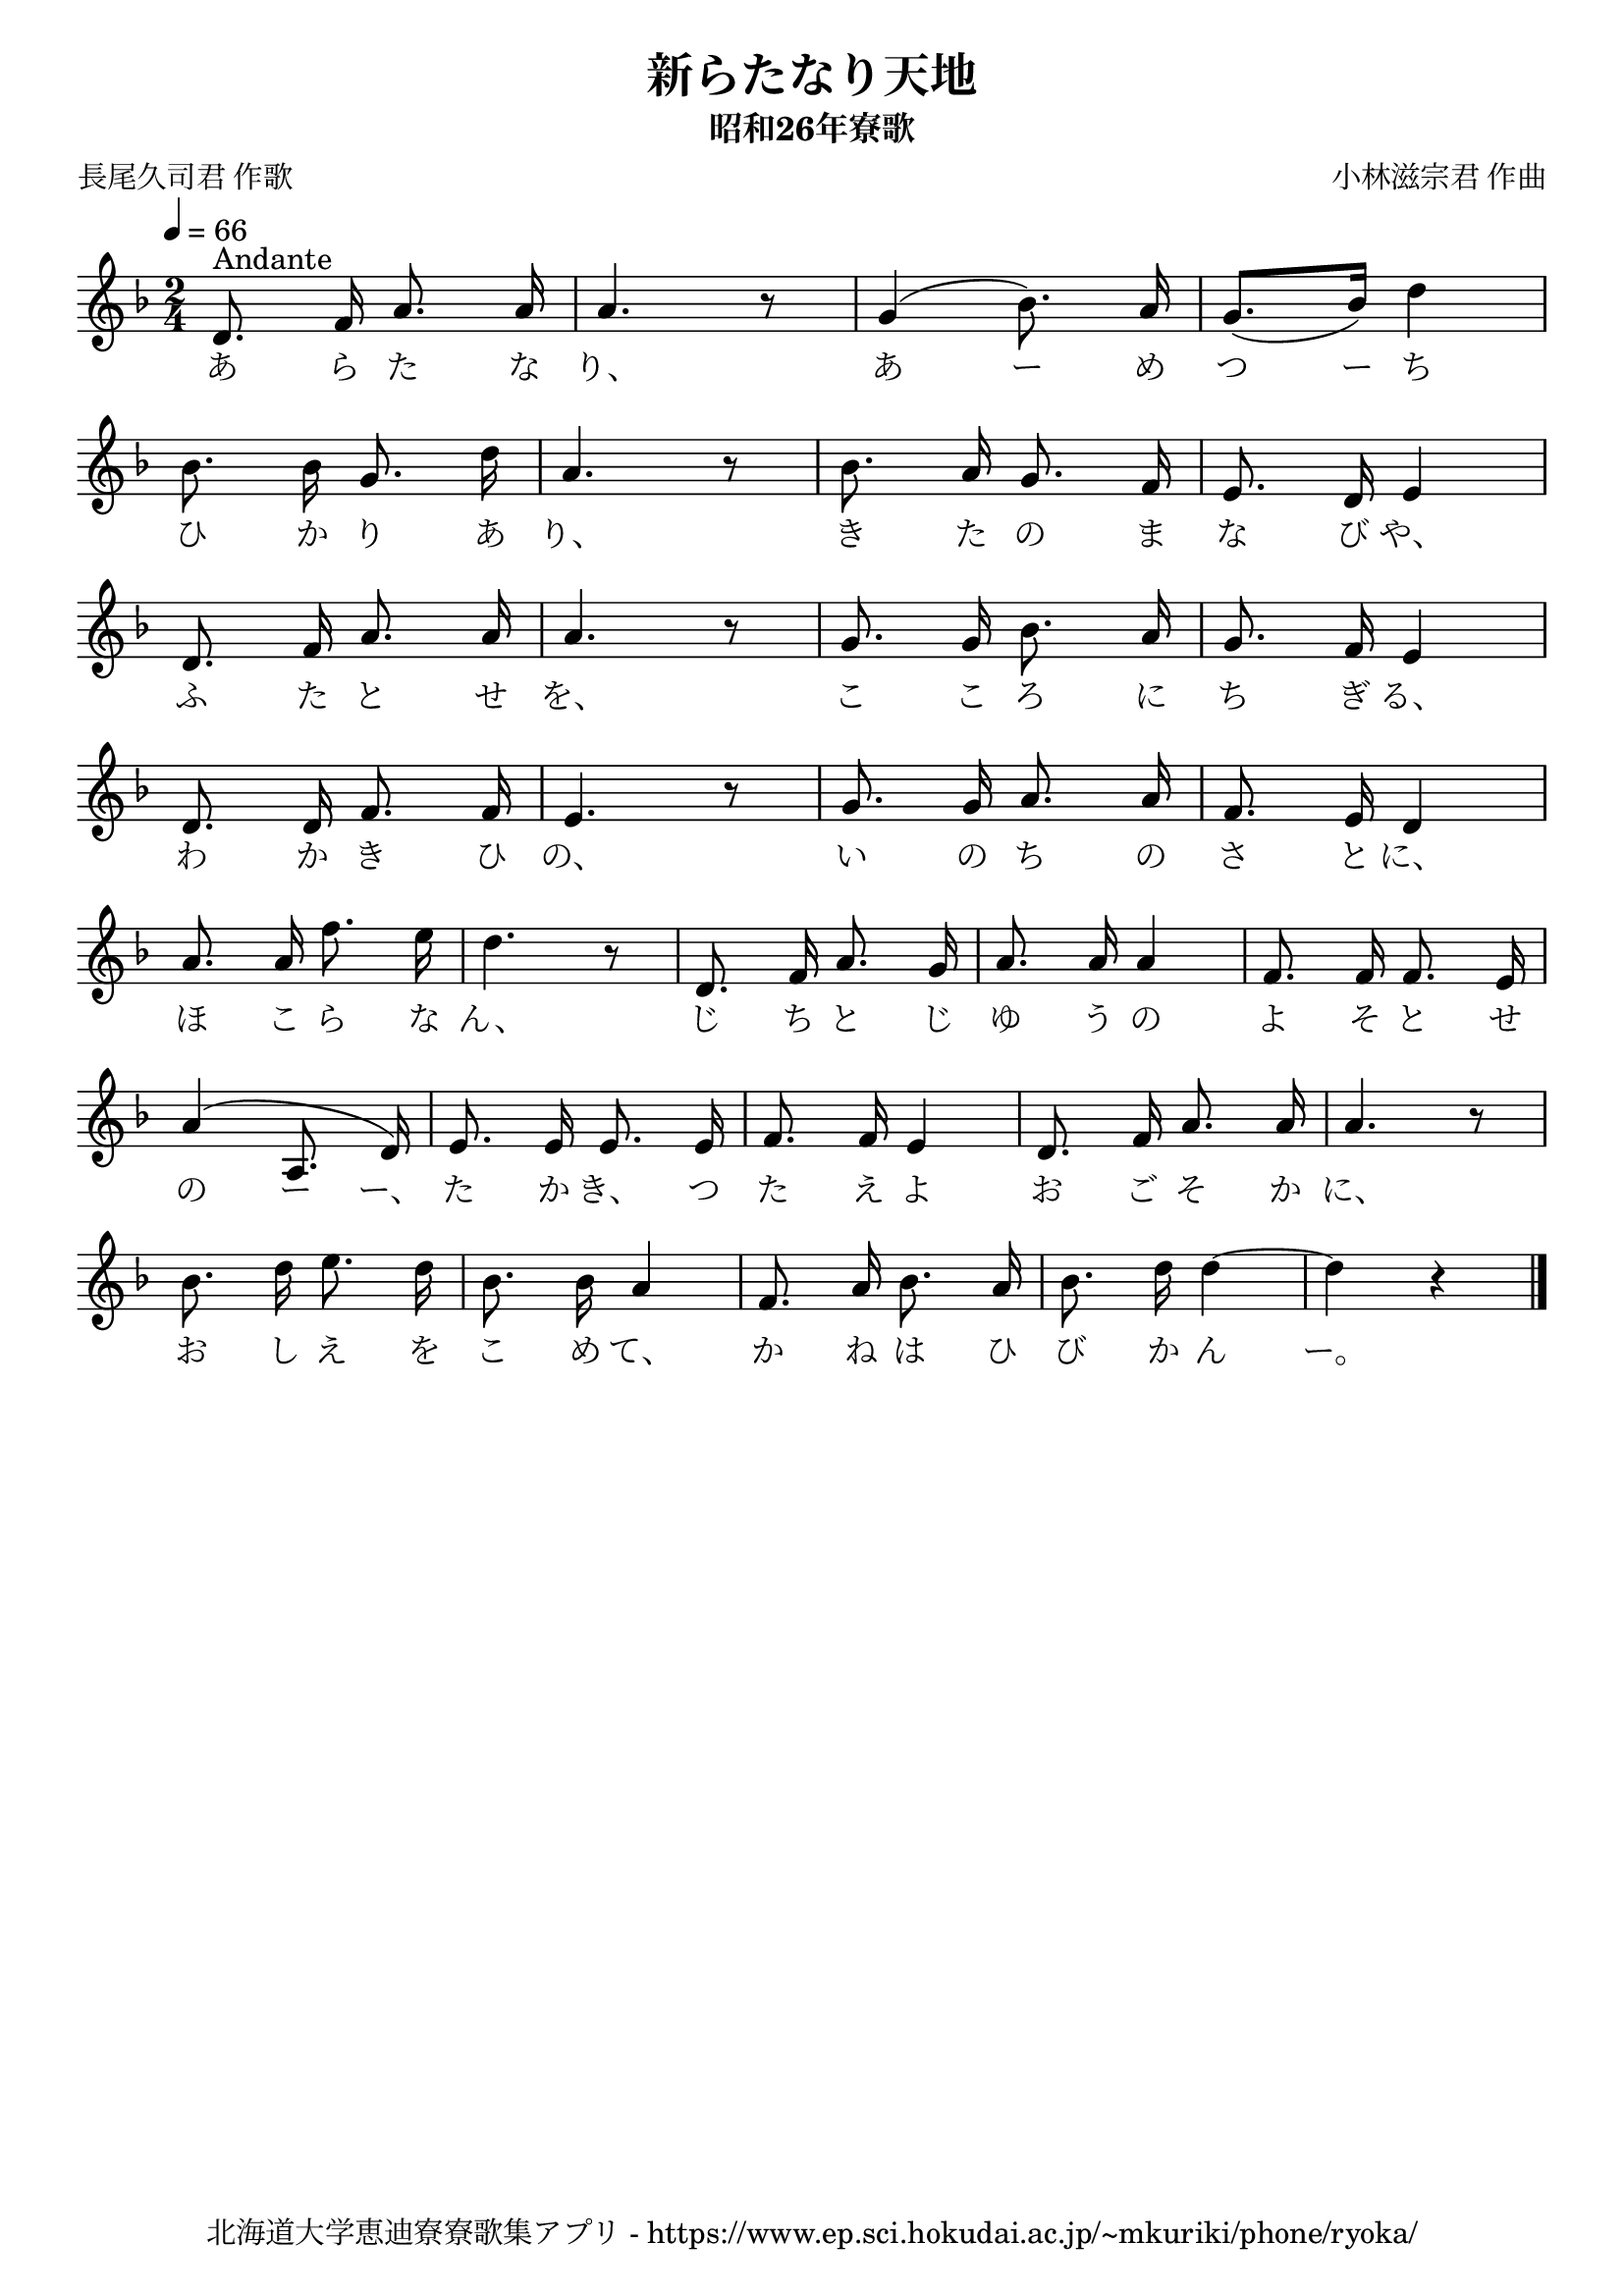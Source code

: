 ﻿\version "2.18.2"

\paper {indent = 0}

\header {
  title = "新らたなり天地"
  subtitle = "昭和26年寮歌"
  composer = "小林滋宗君 作曲"
  poet = "長尾久司君 作歌"
  tagline = "北海道大学恵迪寮寮歌集アプリ - https://www.ep.sci.hokudai.ac.jp/~mkuriki/phone/ryoka/"
}


melody = \relative c'{
  \tempo 4 = 66
  \autoBeamOff
  \numericTimeSignature
  \override BreathingSign.text = \markup { \musicglyph #"scripts.upedaltoe" } % ブレスの記号指定
  \key d \minor 
  \time 2/4
  \set melismaBusyProperties = #'()
  d8.^\markup "Andante" f16 a8. a16 |
  a4. r8 |
  g4 (bes8.) a16 |
  g8. [(bes16)] d4 | \break
  bes8. bes16 g8. d'16 |
  a4. r8 |
  bes8. a16 g8. f16 |
  e8. d16 e4 | \break
  d8. f16 a8. a16 |
  a4. r8 |
  g8. g16 bes8. a16 |
  g8. f16 e4 | \break
  %d8. f16 a8. a16 |
  %a4. r8 ||
  %g8. g16 bes8. a16 |
  %g8. f16 e4 | \break
  d8. d16 f8. f16 |
  e4. r8 |
  g8. g16 a8. a16 |
  f8. e16 d4 | \break
  a'8. a16 f'8. e16 |
  d4. r8 |
  d,8. f16 a8. g16 |
  a8. a16 a4 |
  f8. f16 f8. e16 | \break
  a4 ^(a,8. d16) |
  e8. e16 e8. e16 |
  f8. f16 e4 |
  d8. f16 a8. a16 |
  a4. r8 | \break
  bes8. d16 e8. d16 |
  bes8. bes16 a4 |
  f8. a16 bes8. a16 |
  bes8. d16 d4 ~ |
  d4 r4 |
  \bar "|."
}

text = \lyricmode {
  あ ら た な り、 あ ー め つ ー ち
  ひ か り あ り、 き た の ま な び や、
  ふ た と せ を、 こ こ ろ に ち ぎ る、
  わ か き ひ の、 い の ち の さ と に、
  ほ こ ら な ん、 じ ち と じ ゆ う の よ そ と せ
  の ー ー、 た か き、 つ た え よ お ご そ か に、
  お し え を こ め て、 か ね は ひ び か ん ー。
}



\score {
  <<
    % ギターコード
    %{
    \new ChordNames \with {midiInstrument = #"acoustic guitar (nylon)"}{
      \set chordChanges = ##t
      \harmony
    }
    %}
    
    % メロディーライン
    \new Voice = "one"{\melody}
    % 歌詞
    \new Lyrics \lyricsto "one" \text
    % 太鼓
    % \new DrumStaff \with{
    %   \remove "Time_signature_engraver"
    %   drumStyleTable = #percussion-style
    %   \override StaffSymbol.line-count = #1
    %   \hide Stem
    % }
    % \drum
  >>
  
\midi {}
\layout {
  \context {
    \Score
    \remove "Bar_number_engraver"
  }
}

}

